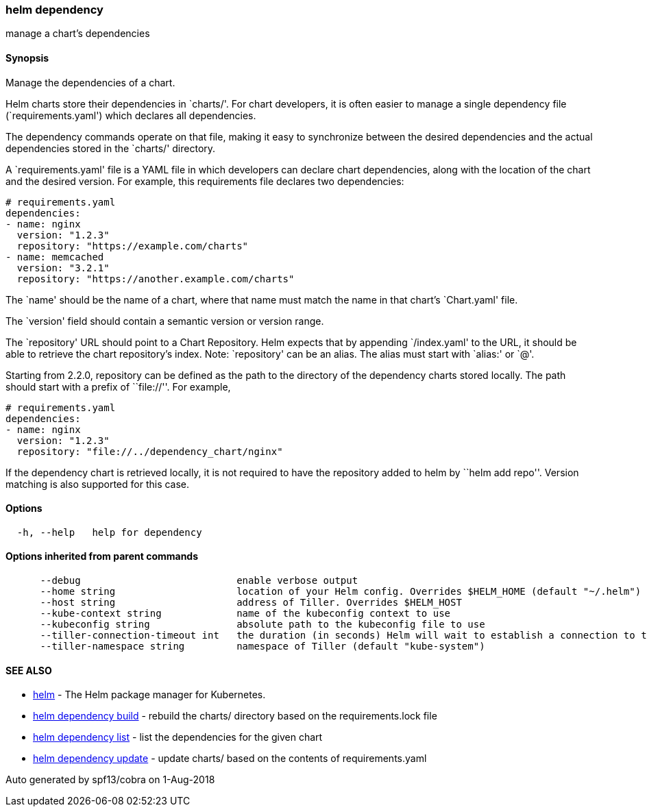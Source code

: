 helm dependency
~~~~~~~~~~~~~~~

manage a chart’s dependencies

Synopsis
^^^^^^^^

Manage the dependencies of a chart.

Helm charts store their dependencies in `charts/'. For chart developers,
it is often easier to manage a single dependency file
(`requirements.yaml') which declares all dependencies.

The dependency commands operate on that file, making it easy to
synchronize between the desired dependencies and the actual dependencies
stored in the `charts/' directory.

A `requirements.yaml' file is a YAML file in which developers can
declare chart dependencies, along with the location of the chart and the
desired version. For example, this requirements file declares two
dependencies:

....
# requirements.yaml
dependencies:
- name: nginx
  version: "1.2.3"
  repository: "https://example.com/charts"
- name: memcached
  version: "3.2.1"
  repository: "https://another.example.com/charts"
....

The `name' should be the name of a chart, where that name must match the
name in that chart’s `Chart.yaml' file.

The `version' field should contain a semantic version or version range.

The `repository' URL should point to a Chart Repository. Helm expects
that by appending `/index.yaml' to the URL, it should be able to
retrieve the chart repository’s index. Note: `repository' can be an
alias. The alias must start with `alias:' or `@'.

Starting from 2.2.0, repository can be defined as the path to the
directory of the dependency charts stored locally. The path should start
with a prefix of ``file://''. For example,

....
# requirements.yaml
dependencies:
- name: nginx
  version: "1.2.3"
  repository: "file://../dependency_chart/nginx"
....

If the dependency chart is retrieved locally, it is not required to have
the repository added to helm by ``helm add repo''. Version matching is
also supported for this case.

Options
^^^^^^^

....
  -h, --help   help for dependency
....

Options inherited from parent commands
^^^^^^^^^^^^^^^^^^^^^^^^^^^^^^^^^^^^^^

....
      --debug                           enable verbose output
      --home string                     location of your Helm config. Overrides $HELM_HOME (default "~/.helm")
      --host string                     address of Tiller. Overrides $HELM_HOST
      --kube-context string             name of the kubeconfig context to use
      --kubeconfig string               absolute path to the kubeconfig file to use
      --tiller-connection-timeout int   the duration (in seconds) Helm will wait to establish a connection to tiller (default 300)
      --tiller-namespace string         namespace of Tiller (default "kube-system")
....

SEE ALSO
^^^^^^^^

* link:helm.md[helm] - The Helm package manager for Kubernetes.
* link:helm_dependency_build.md[helm dependency build] - rebuild the
charts/ directory based on the requirements.lock file
* link:helm_dependency_list.md[helm dependency list] - list the
dependencies for the given chart
* link:helm_dependency_update.md[helm dependency update] - update
charts/ based on the contents of requirements.yaml

Auto generated by spf13/cobra on 1-Aug-2018
